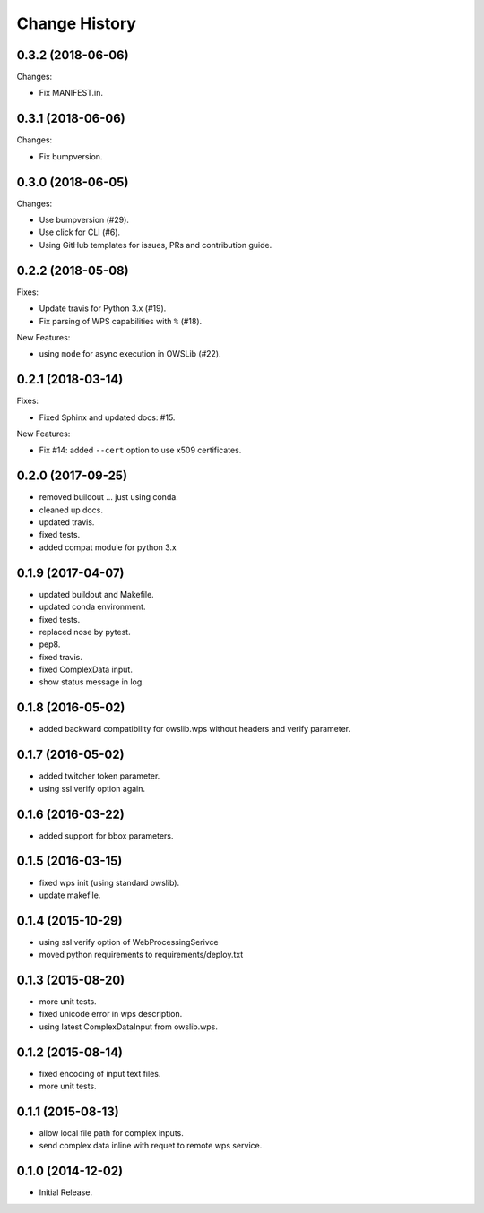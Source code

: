 Change History
**************

0.3.2 (2018-06-06)
==================

Changes:

* Fix MANIFEST.in.

0.3.1 (2018-06-06)
==================

Changes:

* Fix bumpversion.

0.3.0 (2018-06-05)
==================

Changes:

* Use bumpversion (#29).
* Use click for CLI (#6).
* Using GitHub templates for issues, PRs and contribution guide.

0.2.2 (2018-05-08)
==================

Fixes:

* Update travis for Python 3.x (#19).
* Fix parsing of WPS capabilities with ``%`` (#18).

New Features:

* using ``mode`` for async execution in OWSLib (#22).

0.2.1 (2018-03-14)
==================

Fixes:

* Fixed Sphinx and updated docs: #15.

New Features:

* Fix #14: added ``--cert`` option to use x509 certificates.

0.2.0 (2017-09-25)
==================

* removed buildout ... just using conda.
* cleaned up docs.
* updated travis.
* fixed tests.
* added compat module for python 3.x

0.1.9 (2017-04-07)
==================

* updated buildout and Makefile.
* updated conda environment.
* fixed tests.
* replaced nose by pytest.
* pep8.
* fixed travis.
* fixed ComplexData input.
* show status message in log.

0.1.8 (2016-05-02)
==================

* added backward compatibility for owslib.wps without headers and verify parameter.

0.1.7 (2016-05-02)
==================

* added twitcher token parameter.
* using ssl verify option again.

0.1.6 (2016-03-22)
==================

* added support for bbox parameters.

0.1.5 (2016-03-15)
==================

* fixed wps init (using standard owslib).
* update makefile.

0.1.4 (2015-10-29)
==================

* using ssl verify option of WebProcessingSerivce
* moved python requirements to requirements/deploy.txt

0.1.3 (2015-08-20)
==================

* more unit tests.
* fixed unicode error in wps description.
* using latest ComplexDataInput from owslib.wps.

0.1.2 (2015-08-14)
==================

* fixed encoding of input text files.
* more unit tests.

0.1.1 (2015-08-13)
==================

* allow local file path for complex inputs.
* send complex data inline with requet to remote wps service.

0.1.0 (2014-12-02)
==================

* Initial Release.
